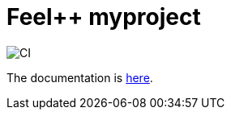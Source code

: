 :feelpp: Feel++
= {feelpp} myproject 

image:https://github.com/feelpp/feelpp-project/workflows/CI/badge.svg[CI]

The documentation is link:docs/modules/ROOT/index.adoc[here].
